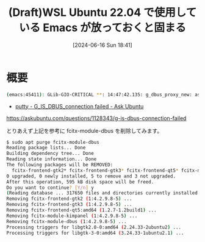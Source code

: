 #+BLOG: wurly-blog
#+POSTID: 1385
#+ORG2BLOG:
#+DATE: [2024-06-16 Sun 18:41]
#+OPTIONS: toc:nil num:nil todo:nil pri:nil tags:nil ^:nil
#+CATEGORY: 
#+TAGS: 
#+DESCRIPTION:
#+TITLE: (Draft)WSL Ubuntu 22.04 で使用している Emacs が放っておくと固まる

* 概要

#+begin_src bash
(emacs:45411): GLib-GIO-CRITICAL **: 14:47:42.135: g_dbus_proxy_new: assertion 'G_IS_DBUS_CONNECTION (connection)' failed
#+end_src

 - [[https://askubuntu.com/questions/1128343/g-is-dbus-connection-failed][putty - G_IS_DBUS_connection failed - Ask Ubuntu]]
https://askubuntu.com/questions/1128343/g-is-dbus-connection-failed

とりあえず上記を参考に fcitx-module-dbus を削除してみます。

#+begin_src bash
$ sudo apt purge fcitx-module-dbus
Reading package lists... Done
Building dependency tree... Done
Reading state information... Done
The following packages will be REMOVED:
  fcitx-frontend-gtk2* fcitx-frontend-gtk3* fcitx-frontend-qt5* fcitx-module-dbus* fcitx-module-kimpanel*
0 upgraded, 0 newly installed, 5 to remove and 3 not upgraded.
After this operation, 595 kB disk space will be freed.
Do you want to continue? [Y/n] y
(Reading database ... 317650 files and directories currently installed.)
Removing fcitx-frontend-gtk2 (1:4.2.9.8-5) ...
Removing fcitx-frontend-gtk3 (1:4.2.9.8-5) ...
Removing fcitx-frontend-qt5:amd64 (1.2.7-1.2build1) ...
Removing fcitx-module-kimpanel (1:4.2.9.8-5) ...
Removing fcitx-module-dbus (1:4.2.9.8-5) ...
Processing triggers for libgtk2.0-0:amd64 (2.24.33-2ubuntu2) ...
Processing triggers for libgtk-3-0:amd64 (3.24.33-1ubuntu2.1) ...
#+end_src
